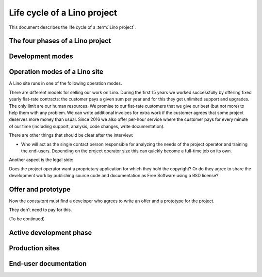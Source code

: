 .. _about.business:

============================
Life cycle of a Lino project
============================

This document describes the life cycle of a :term:`Lino project`.


.. glossary::

    Lino project

        A project where some :term:`actor` decides to use the :term:`Lino
        framework` for their purposes.

        For example you develop your own customized :term:`Lino application`
        and run it on a :term:`site <Lino site>` of your own.

        Or you may employ an :term:`application expert`,
        operate a :term:`Lino server` and share these
        to several :term:`site operators <site operator>`.

        See also :doc:`lifecycle`.

    Development project

        A project where a new :term:`Lino site` is being developed.
        Usually regulated by a :term:`development contract`.

    Maintenance project

        A project where a new :term:`Lino application` is being developed.

    Pilot project

        A project where the :term:`site operator` is
        also the :term:`application operator`.

        the only user of a given
        :term:`Lino application` running on their :term:`server <Lino server>`.


The four phases of a Lino project
=================================

.. glossary::


    Initiation

        A future :term:`project operator` meets with a :term:`Lino consultant` in
        order to check whether their problem is something for Lino.

        One aspect is the technical side: whether a Lino style application makes sense.
        Lino as a framework has features and limitations. Another aspect is the
        financial side: what budget is available for (1) development and (2) for
        maintenance of the production site.

        A developer may decide to work for free during some time, but a sustainable
        solution needs maintenance and support.  Free software is free as in "free
        speech", not as in "free beer".


    Planning

        The planning phase can be divided into :term:`internal development` and
        :term:`interactive development`.

        site visits, estimations, agreements.

    Execution

        This is when the site runs in :term:`production` mode.

    Closure

        A Lino project can stop for diverse reasons.


Development modes
=================

.. glossary::

    Internal development

        The :term:`application developer` installs a prototype of the
        application to be used. This consists of setting up a :term:`Lino site`
        in :term:`prototype` mode.

        The prototype can be used for site visits in order to help with the
        analysis process.

        The prototype is part of our marketing work. It is easier and more
        efficient to write a prototype than to write a full analysis.

        Internal development ends when the customer accepts to enter the
        :term:`interactive development` phase.

    Interactive development

        A suite of site visits.  The site owner actively contributes to the
        development process by testing and using the site, providing feedback,
        reporting issues.

    Stable maintenance

        The primary goal during the maintenance phase is to ensure stable and
        reliable operation of the site.

    Site upgrade

        A phase where the :term:`server maintainer` applies new versions of the
        software running on a :term:`Lino site` in order to develop or optimize
        its functions according to the requirements of the :term:`site
        operator`.

        Activities during a :term:`site upgrade` include
        :term:`data migration`, :term:`end-user testing`,
        writing :term:`release notes`.

        A production site can move from one server to another server.


Operation modes of a Lino site
==============================

A Lino site runs in one of the following operation modes.

.. glossary::


    Prototype

        Publicly visible fictive data. Used for analysis, testing, visiting during an
        :term:`interactive development` phase.

    Production

        Protected data. Stable operation.

    Preview site

        A copy of the :term:`production` data as it would look when using some
        newer version of the software.

        It is made available to end users so they can preview and test their
        coming version before a :term:`site upgrade`.

        The primary goal of a preview site is to help the site owner to test
        new features and to reduce stress caused by unexpected results after an
        upgrade.




There are different models for selling our work
on Lino. During the first 15 years we worked successfully by offering fixed
yearly flat-rate contracts: the customer pays a given sum per year and for this
they get unlimited support and upgrades.  The only limit are our human
resources. We promise to our flat-rate customers that we give our best (but not
more) to help them with any problem. We can write additional invoices for extra
work if the customer agrees that some project deserves more money than usual.
Since 2016 we also offer per-hour service where the customer pays for every
minute of our time (including support, analysis, code changes, write
documentation).

There are other things that should be clear after the interview:

- Who will act as the single contact person responsible for analyzing the
  needs of the project operator and training the end-users.  Depending on the project operator size this can
  quickly become a full-time job on its own.

Another aspect is the legal side:

Does the project operator want a proprietary application for which they hold the
copyright?  Or do they agree to share the development work by publishing source
code and documentation as Free Software using a BSD license?

Offer and prototype
===================

Now the *consultant* must find a developer who agrees to write an offer and a prototype
for the project.

They don't need to pay for this.

(To be continued)

Active development phase
========================

Production sites
================

End-user documentation
======================

